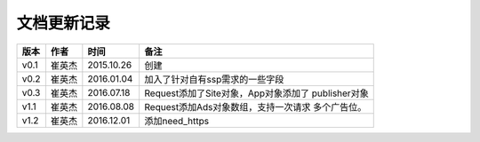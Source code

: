 文档更新记录
====================


+---------------+----------+------------+--------------------------------------+
| 版本          | 作者     | 时间       | 备注                                 |
+===============+==========+============+======================================+
| v0.1          | 崔英杰   | 2015.10.26 | 创建                                 |
+---------------+----------+------------+--------------------------------------+
| v0.2          | 崔英杰   | 2016.01.04 | 加入了针对自有ssp需求的一些字段      |
+---------------+----------+------------+--------------------------------------+
| v0.3          | 崔英杰   | 2016.07.18 | Request添加了Site对象，App对象添加了 |
|               |          |            | publisher对象                        |
+---------------+----------+------------+--------------------------------------+
| v1.1          | 崔英杰   | 2016.08.08 | Request添加Ads对象数组，支持一次请求 |
|               |          |            | 多个广告位。                         |
+---------------+----------+------------+--------------------------------------+
| v1.2          | 崔英杰   | 2016.12.01 | 添加need_https                       |
+---------------+----------+------------+--------------------------------------+

